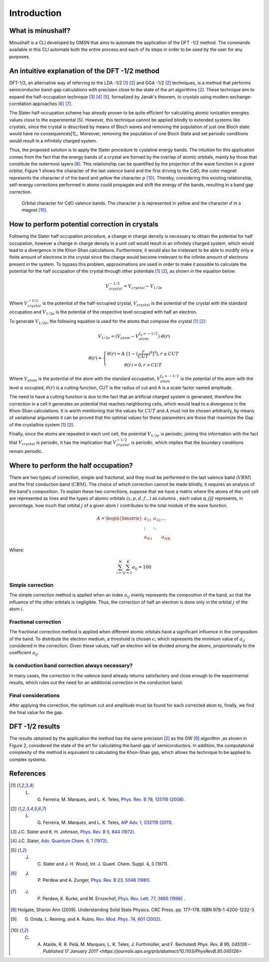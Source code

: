 =============
Introduction
=============

What is minushalf?
###################

Minushalf is a CLI developed by GMSN that aims to automate 
the application of the DFT -1/2 method. The commands available in this 
CLI automate both the entire process and each of its steps in order to be 
used by the user for any purposes.

An intuitive explanation of the DFT -1/2 method
##################################################

DFT-1/2, an alternative way of referring to the LDA -1/2 [1]_ [2]_ and GGA -1/2 [2]_ techniques, 
is a method that performs semiconductor band-gap calculations with precision close 
to the state of the art algorithms [2]_. These technique aim to expand the half-occupation 
technique [3]_ [4]_ [5]_, formalized by Janak's theorem, to crystals using modern exchange-correlation approaches [6]_ [7]_.

The Slater half-occupation scheme has already proven to be quite efficient for calculating atomic ionization 
energies values close to the experimental [5]_. However, this technique cannot be applied blindly to
extended systems like crystals, since the crystal is described by means of Bloch waves and removing the population
of just one Bloch state would have no consequences[1]_. Moreover, removing the population of one Bloch State and set periodic
conditions would result in a infinitely charged system.

Thus, the proposed solution is to apply the Slater procedure to cystaline energy bands. 
The intuition for this application comes from the fact that the energy bands of a crystal are formed
by the overlap of atomic orbitals, mainly by those that constitute the outermost layers [8]_. This relationship can be quantified
by the projection of the wave function in a given orbital, Figure 1 shows the character of the last valence band and the first
driving to the CdO, the color magnet represents the character :math:`d` of the band and yellow the character :math:`p` [10]_. Thereby, considering
this existing relationship, self-energy corrections performed in atoms could propagate and shift the energy of the bands, resulting in a band gap correction. 

.. figure:: images/cdo_bands.png
   :width: 500

   Orbital character for CdO valence bands. The character :math:`p` is represented
   in yellow and the character :math:`d` in a magnet [10]_.


How to perform potential correction in crystals
###################################################

Following the Slater half occupation procedure, a change in charge density is necessary to obtain the potential for 
half occupation, however a change in charge density in a unit cell would result in an infinitely charged system, which would lead to a 
divergence in the Khon-Shan calculations. Furthermore, it would also be irrelevant to be able to modify only a finite amount of electrons in the crystal since
the charge would become irrelevant to the infinite amount of electrons present in the system. To bypass
this problem, approximations are used in order to make it possible to calculate the potential for the half occupation of the
crystal through other potentials [1]_ [2]_, as shown in the equation below: 

.. math:: 
   V_{crystal}^{-1/2} = V_{crystal} - V_{1/2e}

Where :math:`V_ {crystal}^{- 1/2}` is the potential of the half-occupied crystal, :math:`V_ {crystal}`
is the potential of the crystal with the standard occupation and :math:`V_ {1 / 2e}` is the potential of the respective level
occupied with half an electron. 

To generate :math:`V_ {1 / 2e}`, the following equation is used for the atoms that compose the crystal [1]_ [2]_:

.. math::
   V_{1/2e} = (V_{atom} - V_{atom}^{f_{\alpha}=-1/2})\cdot \theta (r)

.. math::
   \theta (r) = \left\{\begin{matrix}
   \theta (r) = A \cdot[1-(\frac{r}{CUT})^{8}]^{3}) , r \leq CUT \\
   \theta (r) = 0 , r > CUT
   \end{matrix}\right.


Where :math:`V_{atom}` is the potential of the atom with the standard occupation, :math:`V_{atom}^{f_{\alpha}=-1/2}`
is the potential of the atom with the level :math:`\alpha` occupied, :math:`\theta (r)` is a cutting function,
CUT is the radius of cut and A is a scale factor named amplitude.

The need to have a cutting function is due to the fact that an artificial charged system is generated, therefore the correction
in a cell it generates an  potential that reaches neighboring cells, which would lead to a divergence in the Khon-Shan calculations.
It is worth mentioning that the values ​​for :math:`CUT` and :math:`A` must not be chosen arbitrarily, by means of variational 
arguments it can be proved that the optimal values ​​for these parameters are those that maximize the Gap of the crystalline system [1]_ [2]_.

Finally, since the atoms are repeated in each unit cell, the potential :math:`V_{1/2e}` is periodic, joining this
information with the fact that :math:`V_{crystal}` is periodic, it has the implication that :math:`V_{crystal}^{-1/2}`
is periodic, which implies that the boundary conditions remain periodic. 


Where to perform the half occupation? 
############################################

There are two types of correction, simple and fractional, and they must be performed in the last valence band (:math:`VBM`) and the first conduction band (:math:`CBM`).
The choice of which correction cannot be made blindly, it requires an analysis of the band's composition. To explain these two corrections, suppose that we have a matrix where the atoms 
of the unit cell are represented as lines and the types of atomic orbitals :math:`(s, p, d, f ...)` as columns , each value `a_{ij}` 
represents, in percentage, how much that orbital :math:`j` of a given atom :math:`i` contributes to the total module of the wave function. 

.. math ::
   A = \begin{bmatrix} 
   a_{11} & a_{12} & \dots \\
   \vdots & \ddots & \\
   a_{N1} &        & a_{NK} 
   \end{bmatrix}

Where:

.. math ::
   \sum_{i=1}^{N} \sum_{j=1}^{K} a_{ij} = 100


Simple correction
********************
The simple correction method is applied when an index :math:`a_{ij}` mainly represents the
composition of the band, so that the influence of the other orbitals is negligible.
Thus, the correction of half an electron is done only in the orbital :math:`j` of the atom :math:`i`. 

.. _frac_correction:

Fractional correction
************************
The fractional correction method is applied when different atomic orbitals have a significant influence
in the composition of the band. To distribute the electron medium, a threshold is chosen
:math:`\epsilon`, which represents the minimum value of :math:`a_{ij}` considered in the correction. Given these
values, half an electron will be divided among the atoms, proportionally to the coefficient :math:`a_{ij}`.

Is conduction band correction always necessary?
********************************************************
In many cases, the correction in the valence band already returns satisfactory and close enough to the 
experimental results, which rules out the need for an additional correction in the conduction band. 

Final considerations
***********************
After applying the correction, the optimum cut and amplitude must be found for each corrected atom to, finally,
we find the final value for the gap. 


DFT -1/2 results
###################

The results obtained by the application the method has the same precision [2]_ as the GW [9]_ algorithm ,as shown in Figure 2, considered 
the state of the art for calculating the band-gap of semiconductors. In addition, the computational complexity of the method 
is equivalent to calculating the Khon-Shan gap, which allows the technique to be applied to complex systems.




References
###########

.. [1] L. G. Ferreira, M. Marques, and L. K. Teles, `Phys. Rev. B 78, 125116 (2008) <http://dx.doi.org/10.1103/PhysRevB.78.125116>`_.

.. [2] L. G. Ferreira, M. Marques, and L. K. Teles, `AIP Adv. 1, 032119 (2011) <https://doi.org/10.1063/1.3624562>`_.

.. [3] J.C. Slater and K. H. Johnson, `Phys. Rev. B 5, 844 (1972) <http://dx.doi.org/10.1103/PhysRevB.5.844>`_.

.. [4] J.C. Slater, `Adv. Quantum Chem. 6, 1 (1972) <http://dx.doi.org/10.1016/S0065-3276(08)60541-9>`_.

.. [5] J. C. Slater and J. H. Wood, Int. J. Quant. Chem. Suppl. 4, 3 (1971).

.. [6] J. P. Perdew and A. Zunger, `Phys. Rev. B 23, 5048 (1981) <http://dx.doi.org/10.1103/PhysRevB.23.5048>`_.

.. [7] J. P. Perdew, K. Burke, and M. Ernzerhof, `Phys. Rev. Lett. 77, 3865 (1996) <http://dx.doi.org/10.1103/PhysRevLett.77.3865>`_ .

.. [8] Holgate, Sharon Ann (2009). Understanding Solid State Physics. CRC Press. pp. 177–178. ISBN 978-1-4200-1232-3.

.. [9] G. Onida, L. Reining, and A. Rubio, `Rev. Mod. Phys. 74, 601 (2002) <http://dx.doi.org/10.1103/RevModPhys.74.601>`_.

.. [10] C. A. Ataide, R. R. Pelá, M. Marques, L. K. Teles, J. Furthmüller, and F. Bechstedt `Phys. Rev. B 95, 045126 – Published 17 January 2017 <https://journals.aps.org/prb/abstract/10.1103/PhysRevB.95.045126>`